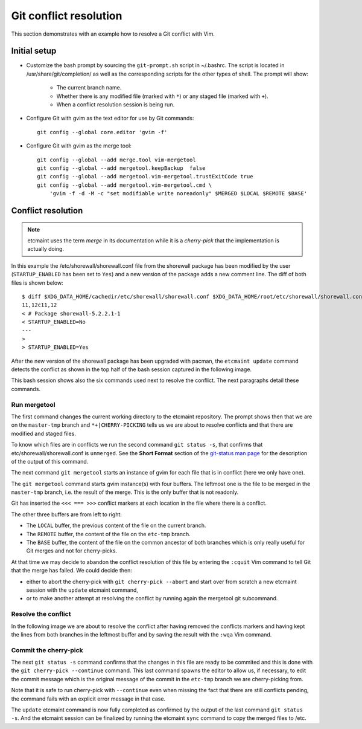 Git conflict resolution
=======================

This section demonstrates with an example how to resolve a Git conflict with
Vim.

Initial setup
-------------

* Customize the bash prompt by sourcing the ``git-prompt.sh`` script in
  ~/.bashrc.  The script is located in /usr/share/git/completion/ as well as
  the corresponding scripts for the other types of shell. The prompt will
  show:

    + The current branch name.
    + Whether there is any modified file (marked with ``*``) or any staged
      file (marked with ``+``).
    + When a conflict resolution session is being run.

* Configure Git with gvim as the text editor for use by Git commands::

    git config --global core.editor 'gvim -f'

* Configure Git with gvim as the merge tool::

    git config --global --add merge.tool vim-mergetool
    git config --global --add mergetool.keepBackup  false
    git config --global --add mergetool.vim-mergetool.trustExitCode true
    git config --global --add mergetool.vim-mergetool.cmd \
        'gvim -f -d -M -c "set modifiable write noreadonly" $MERGED $LOCAL $REMOTE $BASE'

.. _conflict-resolution:

Conflict resolution
-------------------

.. note::

   etcmaint uses the term *merge* in its documentation while it is a
   *cherry-pick* that the implementation is actually doing.

In this example the /etc/shorewall/shorewall.conf file from the shorewall
package has been modified by the user (``STARTUP_ENABLED`` has been set to
``Yes``) and a new version of the package adds a new comment line. The diff
of both files is shown below::

  $ diff $XDG_DATA_HOME/cachedir/etc/shorewall/shorewall.conf $XDG_DATA_HOME/root/etc/shorewall/shorewall.conf
  11,12c11,12
  < # Package shorewall-5.2.2.1-1
  < STARTUP_ENABLED=No
  ---
  >
  > STARTUP_ENABLED=Yes

After the new version of the shorewall package has been upgraded with pacman,
the ``etcmaint update`` command detects the conflict as shown in the top half
of the bash session captured in the following image.

.. image:: _static/conflict_1.png

This bash session shows also the six commands used next to resolve the
conflict. The next paragraphs detail these commands.

Run mergetool
^^^^^^^^^^^^^

The first command changes the current working directory to the etcmaint
repository. The prompt shows then that we are on the ``master-tmp`` branch and
``*+|CHERRY-PICKING`` tells us we are about to resolve conflicts and that
there are modified and staged files.

To know which files are in conflicts we run the second command ``git status
-s``, that confirms that etc/shorewall/shorewall.conf is ``unmerged``. See the
**Short Format** section of the `git-status man page`_ for the description of
the output of this command.

The next command ``git mergetool`` starts an instance of gvim for each file
that is in conflict (here we only have one).

.. image:: _static/conflict_2.png

The ``git mergetool`` command starts gvim instance(s) with four buffers. The
leftmost one is the file to be merged in the ``master-tmp`` branch, i.e. the
result of the merge. This is the only buffer that is not readonly.

Git has inserted the ``<<< === >>>`` conflict markers at each location in the
file where there is a conflict.

The other three buffers are from left to right:

* The ``LOCAL`` buffer, the previous content of the file on the current
  branch.
* The ``REMOTE`` buffer, the content of the file on the ``etc-tmp`` branch.
* The ``BASE`` buffer, the content of the file on the common ancestor of both
  branches which is only really useful for Git merges and not for
  cherry-picks.

At that time we may decide to abandon the conflict resolution of this file by
entering the ``:cquit`` Vim command to tell Git that the merge has failed. We
could decide then:

* either to abort the cherry-pick with ``git cherry-pick --abort`` and start
  over from scratch a new etcmaint session with the ``update`` etcmaint
  command,
* or to make another attempt at resolving the conflict by running again the
  mergetool git subcommand.

Resolve the conflict
^^^^^^^^^^^^^^^^^^^^

In the following image we are about to resolve the conflict after having
removed the conflicts markers and having kept the lines from both branches in
the leftmost buffer and by saving the result with the ``:wqa`` Vim command.

.. image:: _static/conflict_3.png

Commit the cherry-pick
^^^^^^^^^^^^^^^^^^^^^^

The next ``git status -s`` command confirms that the changes in this file are
ready to be commited and this is done with the ``git cherry-pick --continue``
command.  This last command spawns the editor to allow us, if necessary, to
edit the commit message which is the original message of the commit in the
``etc-tmp`` branch we are cherry-picking from.

Note that it is safe to run cherry-pick with ``--continue`` even when missing
the fact that there are still conflicts pending, the command fails with an
explicit error message in that case.

.. image:: _static/conflict_4.png

The ``update`` etcmaint command is now fully completed as confirmed by the
output of the last command ``git status -s``. And the etcmaint session can be
finalized by running the etcmaint ``sync`` command to copy the merged files to
/etc.

.. _`git-status man page`: https://git-scm.com/docs/git-status

.. vim:sts=2:sw=2:tw=78

